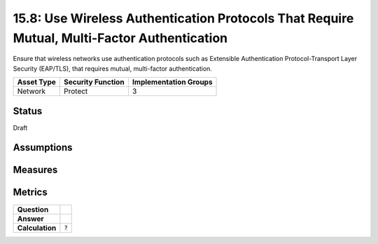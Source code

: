 15.8: Use Wireless Authentication Protocols That Require Mutual, Multi-Factor Authentication
============================================================================================
Ensure that wireless networks use authentication protocols such as Extensible Authentication Protocol-Transport Layer Security (EAP/TLS), that requires mutual, multi-factor authentication.

.. list-table::
	:header-rows: 1

	* - Asset Type 
	  - Security Function
	  - Implementation Groups
	* - Network
	  - Protect
	  - 3

Status
------
Draft

Assumptions
-----------


Measures
--------


Metrics
-------
.. list-table::

	* - **Question**
	  - 
	* - **Answer**
	  - 
	* - **Calculation**
	  - :code:`?`

.. history
.. authors
.. license